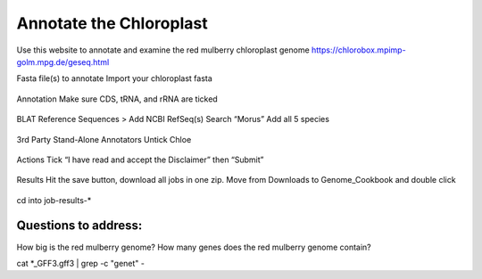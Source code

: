 Annotate the Chloroplast
=========================
Use this website to annotate and examine the red mulberry chloroplast genome
https://chlorobox.mpimp-golm.mpg.de/geseq.html

Fasta file(s) to annotate
Import your chloroplast fasta

.. figure:: ../source/media/chlorobox1.png

Annotation
Make sure CDS, tRNA, and rRNA are ticked

.. figure:: ../source/media/chlorobox2.png

BLAT Reference Sequences > Add NCBI RefSeq(s)
Search “Morus”
Add all 5 species 

.. figure:: ../source/media/chlorobox3.png

3rd Party Stand-Alone Annotators
Untick Chloe

.. figure:: ../source/media/chlorobox4.png

Actions
Tick “I have read and accept the Disclaimer” then “Submit”

.. figure:: ../source/media/chlorobox5.png

Results
Hit the save button, download all jobs in one zip. Move from Downloads to Genome_Cookbook and double click

.. figure:: ../source/media/chlorobox6.png

cd into job-results-*

Questions to address:
""""""""""""""""""""
How big is the red mulberry genome?
How many genes does the red mulberry genome contain?

cat *_GFF3.gff3 | grep -c "gene\t" -


